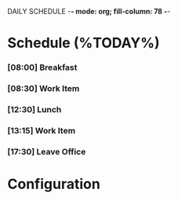 DAILY SCHEDULE -*- mode: org; fill-column: 78 -*-

* Schedule (%TODAY%)
  :PROPERTIES:
  :VISIBILITY: children
  :END:
*** [08:00] Breakfast
    SCHEDULED: <%TODAY% 08:00>
*** [08:30] Work Item
    SCHEDULED: <%TODAY% 08:30>
*** [12:30] Lunch
    SCHEDULED: <%TODAY% 12:30>
*** [13:15] Work Item
    SCHEDULED: <%TODAY% 12:30>
*** [17:30] Leave Office
    SCHEDULED: <2017-06-27 Tue 17:30>
* Configuration
#+STARTUP: outline hidestars odd

